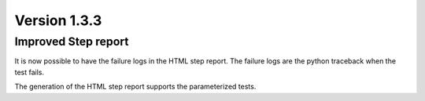 Version 1.3.3
-------------

Improved Step report
^^^^^^^^^^^^^^^^^^^^

It is now possible to have the failure logs in the HTML step report.
The failure logs are the python traceback when the test fails.

The generation of the HTML step report supports the parameterized tests.
